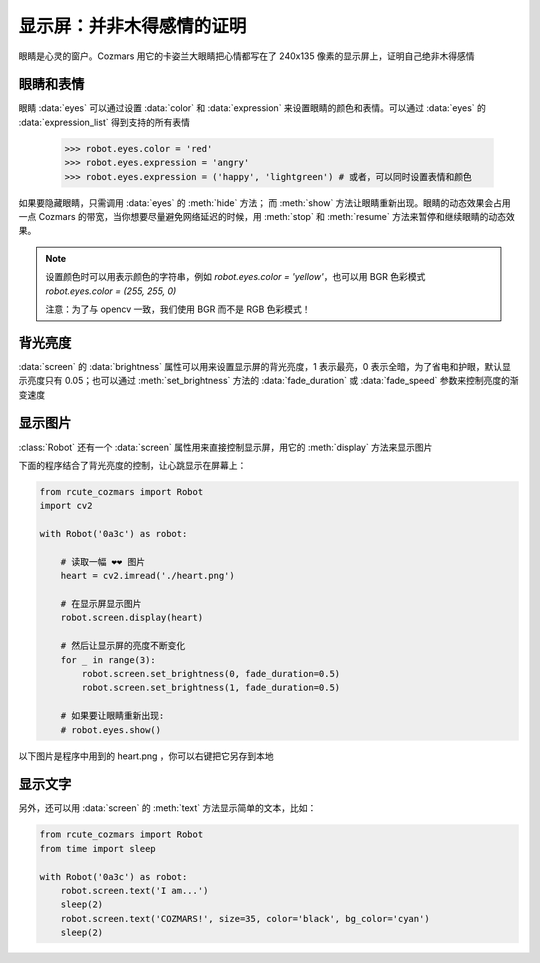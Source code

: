 显示屏：并非木得感情的证明
===========================

眼睛是心灵的窗户。Cozmars 用它的卡姿兰大眼睛把心情都写在了 240x135 像素的显示屏上，证明自己绝非木得感情

眼睛和表情
-------------

眼睛 :data:`eyes` 可以通过设置 :data:`color` 和 :data:`expression` 来设置眼睛的颜色和表情。可以通过 :data:`eyes` 的 :data:`expression_list` 得到支持的所有表情

    >>> robot.eyes.color = 'red'
    >>> robot.eyes.expression = 'angry'
    >>> robot.eyes.expression = ('happy', 'lightgreen') # 或者，可以同时设置表情和颜色

如果要隐藏眼睛，只需调用 :data:`eyes` 的 :meth:`hide` 方法； 而 :meth:`show` 方法让眼睛重新出现。眼睛的动态效果会占用一点 Cozmars 的带宽，当你想要尽量避免网络延迟的时候，用 :meth:`stop` 和 :meth:`resume` 方法来暂停和继续眼睛的动态效果。

.. note ::

    设置颜色时可以用表示颜色的字符串，例如 `robot.eyes.color = 'yellow'`，也可以用 BGR 色彩模式 `robot.eyes.color = (255, 255, 0)`

    注意：为了与 opencv 一致，我们使用 BGR 而不是 RGB 色彩模式！

背光亮度
----------

:data:`screen` 的 :data:`brightness` 属性可以用来设置显示屏的背光亮度，1 表示最亮，0 表示全暗，为了省电和护眼，默认显示亮度只有 0.05；也可以通过 :meth:`set_brightness` 方法的 :data:`fade_duration` 或 :data:`fade_speed` 参数来控制亮度的渐变速度

显示图片
------------

:class:`Robot` 还有一个 :data:`screen` 属性用来直接控制显示屏，用它的 :meth:`display` 方法来显示图片

下面的程序结合了背光亮度的控制，让心跳显示在屏幕上：

.. code:: python

    from rcute_cozmars import Robot
    import cv2

    with Robot('0a3c') as robot:

        # 读取一幅 ❤❤ 图片
        heart = cv2.imread('./heart.png')

        # 在显示屏显示图片
        robot.screen.display(heart)

        # 然后让显示屏的亮度不断变化
        for _ in range(3):
            robot.screen.set_brightness(0, fade_duration=0.5)
            robot.screen.set_brightness(1, fade_duration=0.5)

        # 如果要让眼睛重新出现:
        # robot.eyes.show()

以下图片是程序中用到的 heart.png ，你可以右键把它另存到本地

.. image:: ./heart.png

显示文字
---------------

另外，还可以用 :data:`screen` 的 :meth:`text` 方法显示简单的文本，比如：

.. code:: python

    from rcute_cozmars import Robot
    from time import sleep

    with Robot('0a3c') as robot:
        robot.screen.text('I am...')
        sleep(2)
        robot.screen.text('COZMARS!', size=35, color='black', bg_color='cyan')
        sleep(2)

.. seealso::

    `rcute_cozmars.screen <../api/screen.html>`_ ， `rcute_cozmars.animation.EyeAnimation <../api/animation.html#rcute_cozmars.animation.EyeAnimation>`_
